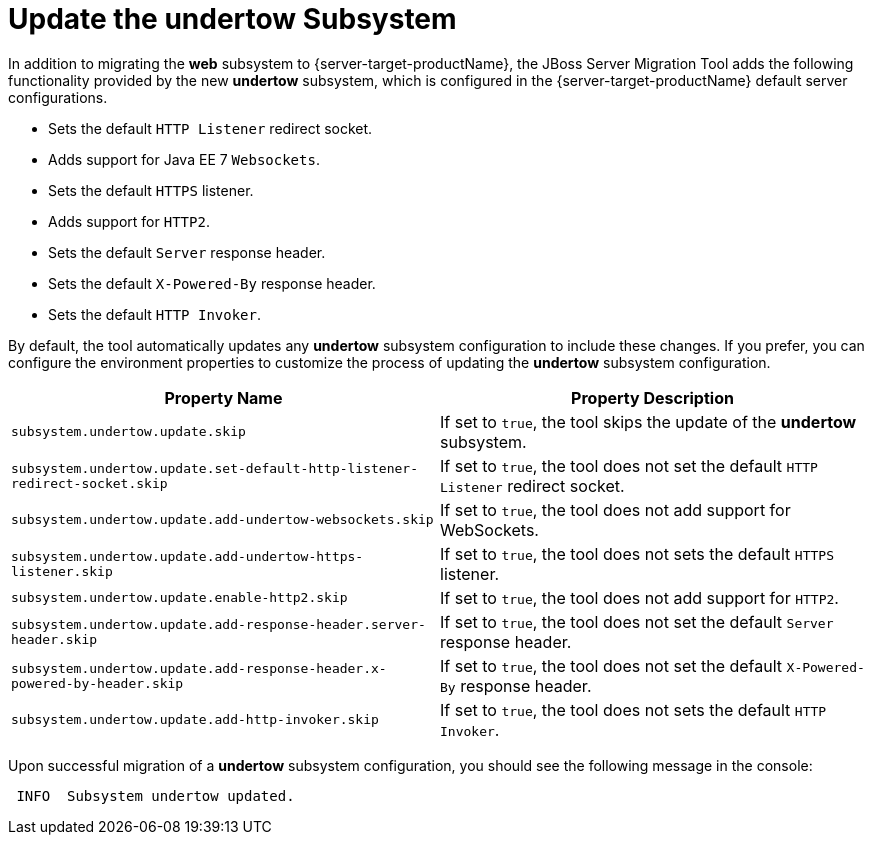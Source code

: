 = Update the undertow Subsystem

In addition to migrating the *web* subsystem to {server-target-productName}, the JBoss Server Migration Tool adds the following functionality provided by the new *undertow* subsystem, which is configured in the {server-target-productName} default server configurations.

* Sets the default `HTTP Listener` redirect socket.
* Adds support for Java EE 7 `Websockets`.
* Sets the default `HTTPS` listener.
* Adds support for `HTTP2`.
* Sets the default `Server` response header.
* Sets the default `X-Powered-By` response header.
* Sets the default `HTTP Invoker`.

By default, the tool automatically updates any *undertow* subsystem configuration to include these changes.
If you prefer, you can configure the environment properties to customize the process of updating the *undertow* subsystem configuration.

|===
| Property Name |Property Description

| `subsystem.undertow.update.skip` | If set to `true`, the tool skips the update of the *undertow* subsystem.
| `subsystem.undertow.update.set-default-http-listener-redirect-socket.skip` | If set to `true`, the tool does not set the default `HTTP Listener` redirect socket.
| `subsystem.undertow.update.add-undertow-websockets.skip` | If set to `true`, the tool does not add support for WebSockets.
| `subsystem.undertow.update.add-undertow-https-listener.skip` | If set to `true`, the tool does not sets the default `HTTPS` listener.
| `subsystem.undertow.update.enable-http2.skip` | If set to `true`, the tool does not add support for `HTTP2`.
| `subsystem.undertow.update.add-response-header.server-header.skip` | If set to `true`, the tool does not set the default `Server` response header.
| `subsystem.undertow.update.add-response-header.x-powered-by-header.skip` | If set to `true`, the tool does not set the default `X-Powered-By` response header.
| `subsystem.undertow.update.add-http-invoker.skip` | If set to `true`, the tool does not sets the default `HTTP Invoker`.
|===

Upon successful migration of a *undertow* subsystem configuration, you should see the following message in the console:

[source,options="nowrap"]
----
 INFO  Subsystem undertow updated.
----
